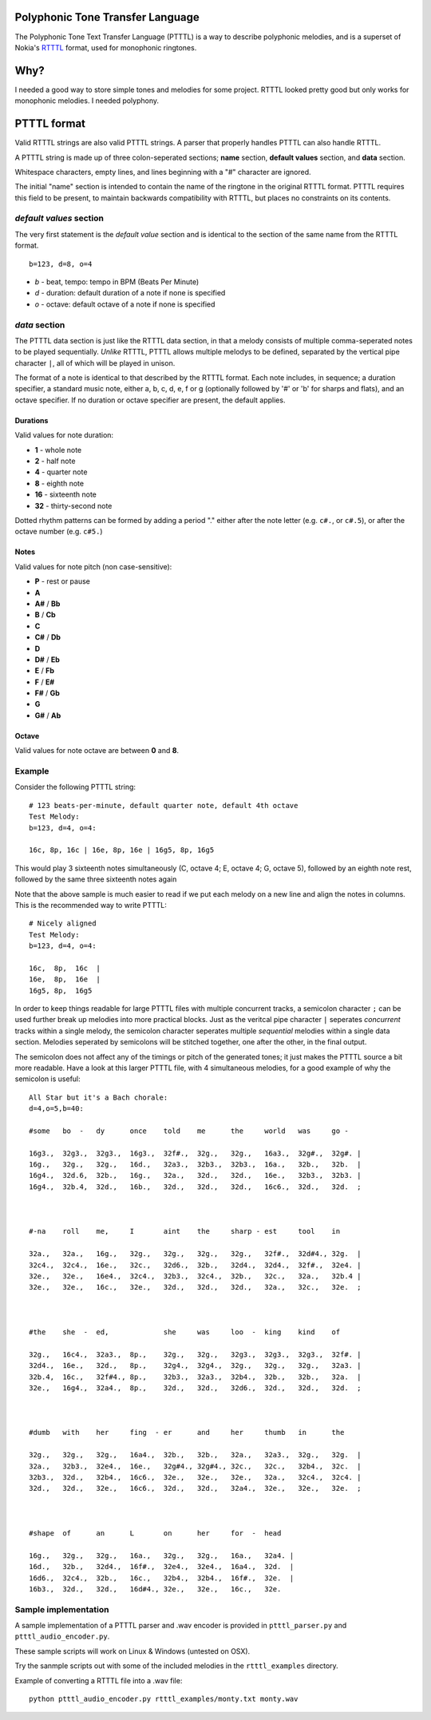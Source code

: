 Polyphonic Tone Transfer Language
#################################

The Polyphonic Tone Text Transfer Language (PTTTL) is a way to describe polyphonic
melodies, and is a superset of Nokia's
`RTTTL <https://en.wikipedia.org/wiki/Ring_Tone_Transfer_Language>`_ format,
used for monophonic ringtones.

Why?
####

I needed a good way to store simple tones and melodies for some project.
RTTTL looked pretty good but only works for monophonic melodies.
I needed polyphony.

PTTTL format
###########

Valid RTTTL strings are also valid PTTTL strings. A parser that properly handles
PTTTL can also handle RTTTL.

A PTTTL string is made up of three colon-seperated sections; **name** section,
**default values** section, and **data** section.

Whitespace characters, empty lines, and lines beginning with a "#" character
are ignored.

The initial "name" section is intended to contain the name of the ringtone
in the original RTTTL format. PTTTL requires this field to be present, to
maintain backwards compatibility with RTTTL, but places no constraints on its
contents.

*default values* section
========================

The very first statement is the *default value* section and is identical to
the section of the same name from the RTTTL format.

::

  b=123, d=8, o=4

* *b* - beat, tempo: tempo in BPM (Beats Per Minute)
* *d* - duration: default duration of a note if none is specified
* *o* - octave: default octave of a note if none is specified

*data* section
==============

The PTTTL data section is just like the RTTTL data section, in that a melody
consists of multiple comma-seperated notes to be played sequentially. *Unlike*
RTTTL, PTTTL allows multiple melodys to be defined, separated by the vertical
pipe character ``|``, all of which will be played in unison.

The format of a note is identical to that described by the RTTTL format. Each
note includes, in sequence; a duration specifier, a standard music note, either
a, b, c, d, e, f or g (optionally followed by '#' or 'b' for sharps and flats),
and an octave specifier. If no duration or octave specifier are present, the
default applies.

Durations
---------

Valid values for note duration:

* **1** - whole note
* **2** - half note
* **4** - quarter note
* **8** - eighth note
* **16** - sixteenth note
* **32** - thirty-second note

Dotted rhythm patterns can be formed by adding a period "." either
after the note letter (e.g. ``c#.``, or ``c#.5``), or after the octave
number (e.g. ``c#5.``)

Notes
-----

Valid values for note pitch (non case-sensitive):

* **P** - rest or pause
* **A**
* **A#** / **Bb**
* **B** / **Cb**
* **C**
* **C#** / **Db**
* **D**
* **D#** / **Eb**
* **E** / **Fb**
* **F** / **E#**
* **F#** / **Gb**
* **G**
* **G#** / **Ab**

Octave
------

Valid values for note octave are between **0** and **8**.

Example
=======

Consider the following PTTTL string:

::

    # 123 beats-per-minute, default quarter note, default 4th octave
    Test Melody:
    b=123, d=4, o=4:

    16c, 8p, 16c | 16e, 8p, 16e | 16g5, 8p, 16g5


This would play 3 sixteenth notes simultaneously (C, octave 4; E, octave 4;
G, octave 5), followed by an eighth note rest, followed by the same
three sixteenth notes again

Note that the above sample is much easier to read if we put each melody on a new
line and align the notes in columns. This is the recommended way to write
PTTTL:

::

    # Nicely aligned
    Test Melody:
    b=123, d=4, o=4:

    16c,  8p,  16c  |
    16e,  8p,  16e  |
    16g5, 8p,  16g5

In order to keep things readable for large PTTTL files with multiple
concurrent tracks, a semicolon character ``;`` can be used further break up
melodies into more practical blocks. Just as the veritcal pipe character ``|``
seperates *concurrent* tracks within a single melody, the semicolon character
seperates multiple *sequential* melodies within a single data section. Melodies
seperated by semicolons will be stitched together, one after the other, in the
final output.

The semicolon does not affect any of the timings or pitch of the generated
tones; it just makes the PTTTL source a bit more readable. Have a look at this
larger PTTTL file, with 4 simultaneous melodies, for a good example of why the
semicolon is useful:

::

    All Star but it's a Bach chorale:
    d=4,o=5,b=40:

    #some   bo  -   dy      once    told    me      the     world   was     go -

    16g3.,  32g3.,  32g3.,  16g3.,  32f#.,  32g.,   32g.,   16a3.,  32g#.,  32g#. |
    16g.,   32g.,   32g.,   16d.,   32a3.,  32b3.,  32b3.,  16a.,   32b.,   32b.  |
    16g4.,  32d.6,  32b.,   16g.,   32a.,   32d.,   32d.,   16e.,   32b3.,  32b3. |
    16g4.,  32b.4,  32d.,   16b.,   32d.,   32d.,   32d.,   16c6.,  32d.,   32d.  ;



    #-na    roll    me,     I       aint    the     sharp - est     tool    in

    32a.,   32a.,   16g.,   32g.,   32g.,   32g.,   32g.,   32f#.,  32d#4., 32g.  |
    32c4.,  32c4.,  16e.,   32c.,   32d6.,  32b.,   32d4.,  32d4.,  32f#.,  32e4. |
    32e.,   32e.,   16e4.,  32c4.,  32b3.,  32c4.,  32b.,   32c.,   32a.,   32b.4 |
    32e.,   32e.,   16c.,   32e.,   32d.,   32d.,   32d.,   32a.,   32c.,   32e.  ;



    #the    she  -  ed,             she     was     loo  -  king    kind    of

    32g.,   16c4.,  32a3.,  8p.,    32g.,   32g.,   32g3.,  32g3.,  32g3.,  32f#. |
    32d4.,  16e.,   32d.,   8p.,    32g4.,  32g4.,  32g.,   32g.,   32g.,   32a3. |
    32b.4,  16c.,   32f#4., 8p.,    32b3.,  32a3.,  32b4.,  32b.,   32b.,   32a.  |
    32e.,   16g4.,  32a4.,  8p.,    32d.,   32d.,   32d6.,  32d.,   32d.,   32d.  ;



    #dumb   with    her     fing  - er      and     her     thumb   in      the

    32g.,   32g.,   32g.,   16a4.,  32b.,   32b.,   32a.,   32a3.,  32g.,   32g.  |
    32a.,   32b3.,  32e4.,  16e.,   32g#4., 32g#4., 32c.,   32c.,   32b4.,  32c.  |
    32b3.,  32d.,   32b4.,  16c6.,  32e.,   32e.,   32e.,   32a.,   32c4.,  32c4. |
    32d.,   32d.,   32e.,   16c6.,  32d.,   32d.,   32a4.,  32e.,   32e.,   32e.  ;



    #shape  of      an      L       on      her     for  -  head

    16g.,   32g.,   32g.,   16a.,   32g.,   32g.,   16a.,   32a4. |
    16d.,   32b.,   32d4.,  16f#.,  32e4.,  32e4.,  16a4.,  32d.  |
    16d6.,  32c4.,  32b.,   16c.,   32b4.,  32b4.,  16f#.,  32e.  |
    16b3.,  32d.,   32d.,   16d#4., 32e.,   32e.,   16c.,   32e.

Sample implementation
=====================

A sample implementation of a PTTTL parser and .wav encoder is
provided in ``ptttl_parser.py`` and ``ptttl_audio_encoder.py``.

These sample scripts will work on Linux & Windows (untested on OSX).

Try the sanmple scripts out with some of the included melodies in the
``rtttl_examples`` directory.

Example of converting a RTTTL file into a .wav file:

::

   python ptttl_audio_encoder.py rtttl_examples/monty.txt monty.wav
